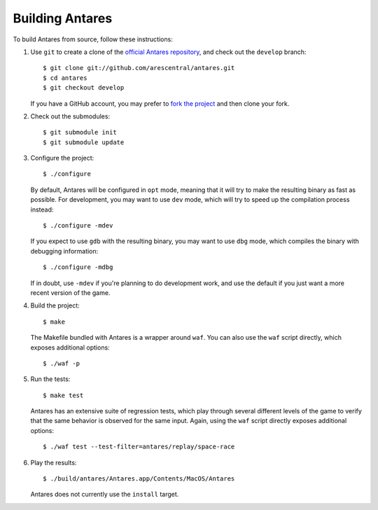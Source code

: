 Building Antares
================

To build Antares from source, follow these instructions:

..  highlight:: sh

1.  Use ``git`` to create a clone of the `official Antares repository`_,
    and check out the ``develop`` branch::

        $ git clone git://github.com/arescentral/antares.git
        $ cd antares
        $ git checkout develop

    If you have a GitHub account, you may prefer to `fork the project`_
    and then clone your fork.

2.  Check out the submodules::

        $ git submodule init
        $ git submodule update

3.  Configure the project::

        $ ./configure

    By default, Antares will be configured in ``opt`` mode, meaning that
    it will try to make the resulting binary as fast as possible.  For
    development, you may want to use ``dev`` mode, which will try to
    speed up the compilation process instead::

        $ ./configure -mdev

    If you expect to use ``gdb`` with the resulting binary, you may want
    to use ``dbg`` mode, which compiles the binary with debugging
    information::

        $ ./configure -mdbg

    If in doubt, use ``-mdev`` if you're planning to do development
    work, and use the default if you just want a more recent version of
    the game.

4.  Build the project::

        $ make

    The Makefile bundled with Antares is a wrapper around ``waf``.  You
    can also use the ``waf`` script directly, which exposes additional
    options::

        $ ./waf -p

5.  Run the tests::

        $ make test

    Antares has an extensive suite of regression tests, which play
    through several different levels of the game to verify that the same
    behavior is observed for the same input.  Again, using the ``waf``
    script directly exposes additional options::

        $ ./waf test --test-filter=antares/replay/space-race

6.  Play the results::

        $ ./build/antares/Antares.app/Contents/MacOS/Antares

    Antares does not currently use the ``install`` target.

..  _official antares repository: https://github.com/arescentral/antares
..  _fork the project: http://help.github.com/fork-a-repo/

..  -*- tab-width: 4; fill-column: 72 -*-
